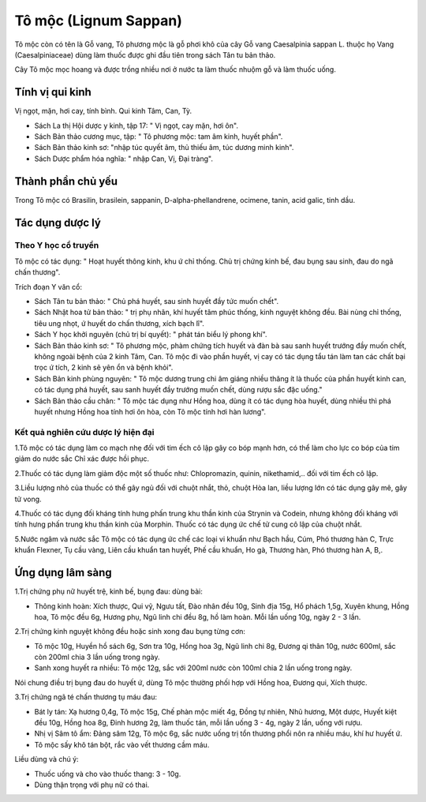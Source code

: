 .. _plants_to_moc:

Tô mộc (Lignum Sappan)
######################

Tô mộc còn có tên là Gỗ vang, Tô phương mộc là gỗ phơi khô của cây Gỗ
vang Caesalpinia sappan L. thuộc họ Vang (Caesalpiniaceae) dùng làm
thuốc được ghi đầu tiên trong sách Tân tu bản thảo.

Cây Tô mộc mọc hoang và được trồng nhiều nơi ở nước ta làm thuốc nhuộm
gỗ và làm thuốc uống.

Tính vị qui kinh
================

Vị ngọt, mặn, hơi cay, tính bình. Qui kinh Tâm, Can, Tỳ.

-  Sách La thị Hội dược y kinh, tập 17: " Vị ngọt, cay mặn, hơi ôn".
-  Sách Bản thảo cương mục, tập: " Tô phương mộc: tam âm kinh, huyết
   phần".
-  Sách Bản thảo kinh sơ: "nhập túc quyết âm, thủ thiếu âm, túc dương
   minh kinh".
-  Sách Dược phẩm hóa nghĩa: " nhập Can, Vị, Đại tràng".

Thành phần chủ yếu
==================

Trong Tô mộc có Brasilin, brasilein, sappanin, D-alpha-phellandrene,
ocimene, tanin, acid galic, tinh dầu.

Tác dụng dược lý
================

Theo Y học cổ truyền
--------------------

Tô mộc có tác dụng: " Hoạt huyết thông kinh, khu ứ chỉ thống. Chủ trị
chứng kinh bế, đau bụng sau sinh, đau do ngã chấn thương".

Trích đoạn Y văn cổ:

-  Sách Tân tu bản thảo: " Chủ phá huyết, sau sinh huyết đầy tức muốn
   chết".
-  Sách Nhật hoa tử bản thảo: " trị phụ nhân, khí huyết tâm phúc thống,
   kinh nguyệt không đều. Bài nùng chỉ thống, tiêu ung nhọt, ứ huyết do
   chấn thương, xích bạch lî".
-  Sách Y học khởi nguyên (chủ trị bí quyết): " phát tán biểu lý phong
   khí".
-  Sách Bản thảo kinh sơ: " Tô phương mộc, phàm chứng tích huyết và đàn
   bà sau sanh huyết trướng đầy muốn chết, không ngoài bệnh của 2 kinh
   Tâm, Can. Tô mộc đi vào phần huyết, vị cay có tác dụng tẩu tán làm
   tan các chất bại trọc ứ tích, 2 kinh sẽ yên ổn và bệnh khỏi".

-  Sách Bản kinh phùng nguyên: " Tô mộc dương trung chi âm giáng nhiều
   thăng ít là thuốc của phần huyết kinh can, có tác dụng phá huyết, sau
   sanh huyết đầy trướng muốn chết, dùng rượu sắc đặc uống."
-  Sách Bản thảo cầu chân: " Tô mộc tác dụng như Hồng hoa, dùng ít có
   tác dụng hòa huyết, dùng nhiều thì phá huyết nhưng Hồng hoa tính hơi
   ôn hòa, còn Tô mộc tính hơi hàn lương".

Kết quả nghiên cứu dược lý hiện đại
-----------------------------------


1.Tô mộc có tác dụng làm co mạch nhẹ đối với tim ếch cô lập gây co bóp
mạnh hơn, có thể làm cho lực co bóp của tim giảm do nước sắc Chỉ xác
được hồi phục.

2.Thuốc có tác dụng làm giảm độc một số thuốc như: Chlopromazin, quinin,
nikethamid,.. đối với tim ếch cô lập.

3.Liều lượng nhỏ của thuốc có thể gây ngủ đối với chuột nhắt, thỏ, chuột
Hòa lan, liều lượng lớn có tác dụng gây mê, gây tử vong.

4.Thuốc có tác dụng đối kháng tính hưng phấn trung khu thần kinh của
Strynin và Codein, nhưng không đối kháng với tính hưng phấn trung khu
thần kinh của Morphin. Thuốc có tác dụng ức chế tử cung cô lập của chuột
nhắt.

5.Nước ngâm và nước sắc Tô mộc có tác dụng ức chế các loại vi khuẩn như
Bạch hầu, Cúm, Phó thương hàn C, Trực khuẩn Flexner, Tụ cầu vàng, Liên
cầu khuẩn tan huyết, Phế cầu khuẩn, Ho gà, Thương hàn, Phó thương hàn A,
B,.

Ứng dụng lâm sàng
=================


1.Trị chứng phụ nữ huyết trệ, kinh bế, bụng đau: dùng bài:

-  Thông kinh hoàn: Xích thược, Qui vỹ, Ngưu tất, Đào nhân đều 10g, Sinh
   địa 15g, Hổ phách 1,5g, Xuyên khung, Hồng hoa, Tô mộc đều 6g, Hương
   phụ, Ngũ linh chi đều 8g, hồ làm hoàn. Mỗi lần uống 10g, ngày 2 - 3
   lần.

2.Trị chứng kinh nguyệt không đều hoặc sinh xong đau bụng từng cơn:

-  Tô mộc 10g, Huyền hồ sách 6g, Sơn tra 10g, Hồng hoa 3g, Ngũ linh chi
   8g, Đương qi thân 10g, nước 600ml, sắc còn 200ml chia 3 lần uống
   trong ngày.
-  Sanh xong huyết ra nhiều: Tô mộc 12g, sắc với 200ml nước còn 100ml
   chia 2 lần uống trong ngày.

Nói chung điều trị bụng đau do huyết ứ, dùng Tô mộc thường phối hợp với
Hồng hoa, Đương qui, Xích thược.

3.Trị chứng ngã té chấn thương tụ máu đau:

-  Bát ly tán: Xạ hương 0,4g, Tô mộc 15g, Chế phàn mộc miết 4g, Đồng tự
   nhiên, Nhũ hương, Một dược, Huyết kiệt đều 10g, Hồng hoa 8g, Đinh
   hương 2g, làm thuốc tán, mỗi lần uống 3 - 4g, ngày 2 lần, uống với
   rượu.
-  Nhị vị Sâm tô ẩm: Đảng sâm 12g, Tô mộc 6g, sắc nước uống trị tổn
   thương phổi nôn ra nhiều máu, khí hư huyết ứ.
-  Tô mộc sấy khô tán bột, rắc vào vết thương cầm máu.

Liều dùng và chú ý:

-  Thuốc uống và cho vào thuốc thang: 3 - 10g.
-  Dùng thận trọng với phụ nữ có thai.

 

..  image:: TOMOC.JPG
   :width: 50px
   :height: 50px
   :target: TOMOC_.htm
